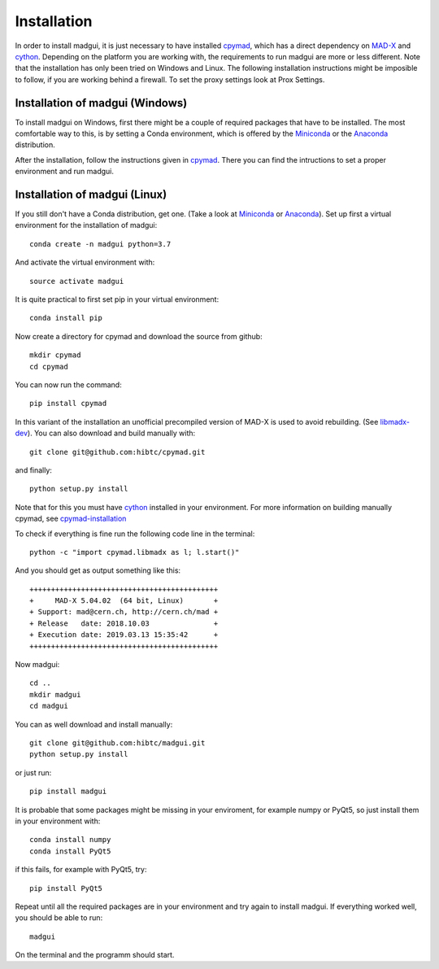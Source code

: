 Installation
############

In order to install madgui, it is just necessary to have installed cpymad_, which has a direct dependency on MAD-X_ and cython_. Depending on the platform you are working with, the requirements to run madgui are more or less different. Note that the installation has only been tried on Windows and Linux. The following installation instructions might be imposible to follow, if you are working behind a firewall. To set the proxy settings look at Prox Settings.

.. _MAD-X: http://mad.web.cern.ch/mad/

Installation of madgui (Windows)
================================

To install madgui on Windows, first there might be a couple of required packages that have to be installed.
The most comfortable way to this, is by setting a Conda environment, which is offered by the Miniconda_ or the Anaconda_ distribution.

.. _Miniconda: https://docs.conda.io/en/latest/miniconda.html
.. _Anaconda: https://www.anaconda.com/distribution/#download-section

After the installation, follow the instructions given in cpymad_. There you can find the intructions to set a proper environment and run madgui.

.. _cpymad: http://hibtc.github.io/cpymad/installation/windows.html

Installation of madgui (Linux)
==============================

If you still don't have a Conda distribution, get one. (Take a look at Miniconda_ or Anaconda_).
Set up first a virtual environment for the installation of madgui::

  conda create -n madgui python=3.7

And activate the virtual environment with::

  source activate madgui

It is quite practical to first set pip in your virtual environment::

  conda install pip

Now create a directory for cpymad and download the source from github::

  mkdir cpymad
  cd cpymad

You can now run the command::

  pip install cpymad

In this variant of the installation an unofficial precompiled version of MAD-X is used to avoid rebuilding. (See libmadx-dev_).
You can also download and build manually with::

  git clone git@github.com:hibtc/cpymad.git

and finally::

  python setup.py install

Note that for this you must have cython_ installed in your environment. For more information on building manually cpymad, see cpymad-installation_

.. _libmadx-dev: https://github.com/hibtc/madx-debian
.. _cpymad-installation: http://hibtc.github.io/cpymad/installation/index.html
.. _cython: https://cython.org/

To check if everything is fine run the following code line in the terminal::

  python -c "import cpymad.libmadx as l; l.start()"

And you should get as output something like this::

  ++++++++++++++++++++++++++++++++++++++++++++
  +     MAD-X 5.04.02  (64 bit, Linux)       +
  + Support: mad@cern.ch, http://cern.ch/mad +
  + Release   date: 2018.10.03               +
  + Execution date: 2019.03.13 15:35:42      +
  ++++++++++++++++++++++++++++++++++++++++++++

Now madgui::

  cd ..
  mkdir madgui
  cd madgui

You can as well download and install manually::

  git clone git@github.com:hibtc/madgui.git
  python setup.py install

or just run::

  pip install madgui

It is probable that some packages might be missing in your enviroment, for example numpy or PyQt5, so just install them in your environment with::

  conda install numpy
  conda install PyQt5

if this fails, for example with PyQt5, try::

  pip install PyQt5

Repeat until all the required packages are in your environment and try again to install madgui. If everything worked well, you should be able to run::

  madgui

On the terminal and the programm should start.
